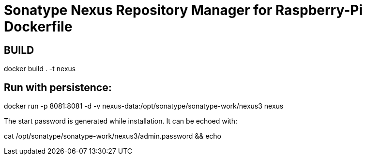 = Sonatype Nexus Repository Manager for Raspberry-Pi Dockerfile

== BUILD

docker build . -t nexus

== Run with persistence:

docker run -p 8081:8081 -d -v nexus-data:/opt/sonatype/sonatype-work/nexus3 nexus

The start password is generated while installation. It can be echoed with:

cat /opt/sonatype/sonatype-work/nexus3/admin.password && echo
